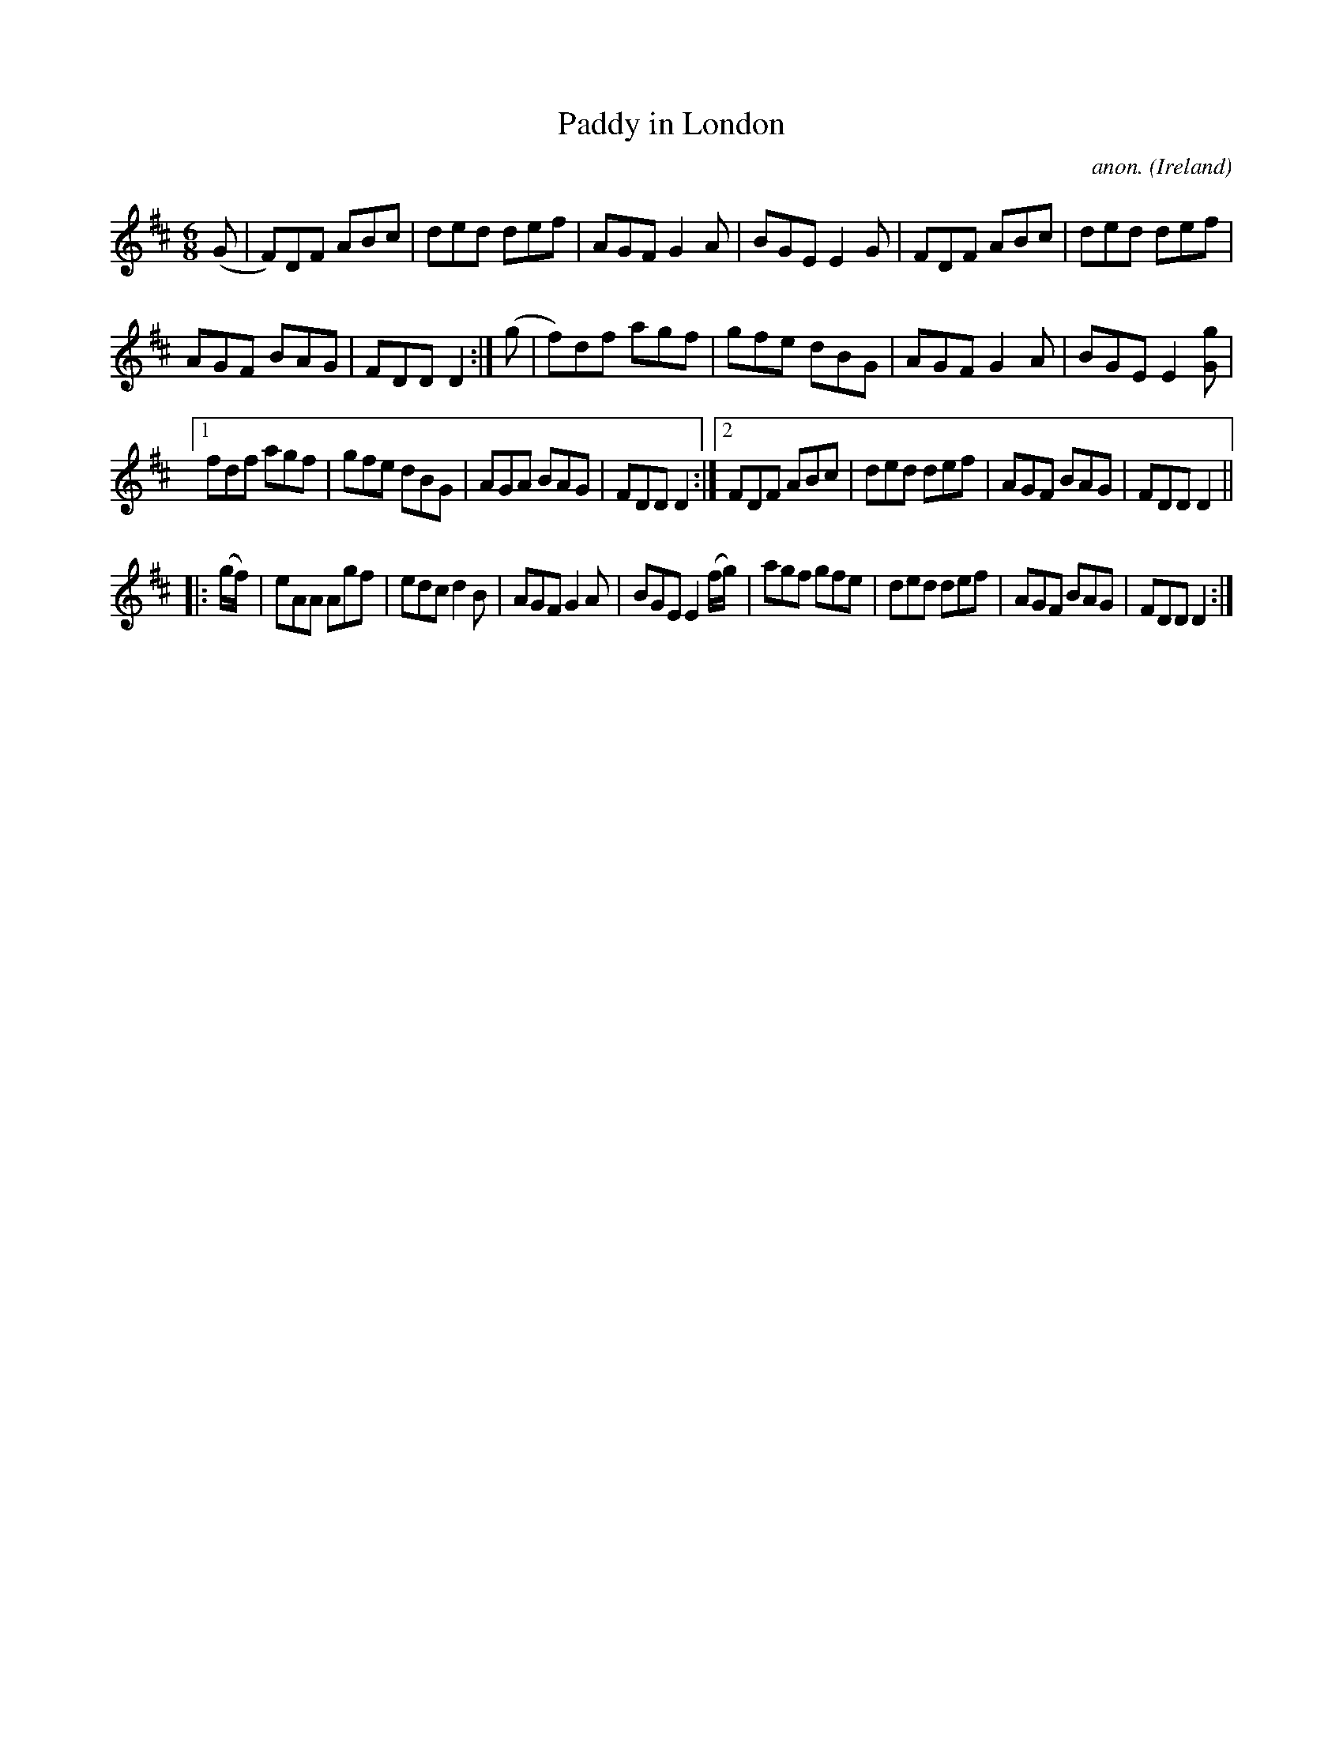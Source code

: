 X:250
T:Paddy in London
C:anon.
O:Ireland
B:Francis O'Neill: "The Dance Music of Ireland" (1907) no. 250
R:Double jig
M:6/8
L:1/8
K:D
(G|F)DF ABc|ded def|AGF G2A|BGE E2G|FDF ABc|ded def|
AGF BAG|FDD D2:|(g|f)df agf|gfe dBG|AGF G2A|BGE E2[Gg]|
[1fdf agf|gfe dBG|AGA BAG|FDD D2:|[2FDF ABc|ded def|AGF BAG|FDD D2||
|:(g/f/)|eAA Agf|edc d2B|AGF G2A|BGE E2(f/g/)|agf gfe|ded def|AGF BAG|FDD D2:|
%Bar 12, last note (chord) org. 4th note
